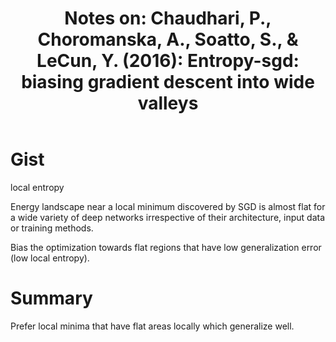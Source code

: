 #+TITLE: Notes on: Chaudhari, P., Choromanska, A., Soatto, S., & LeCun, Y. (2016): Entropy-sgd: biasing gradient descent into wide valleys

* Gist

local entropy

Energy landscape near a local minimum discovered by SGD is almost flat
for a wide variety of deep networks irrespective of their
architecture, input data or training methods.

Bias the optimization towards flat regions that have low
generalization error (low local entropy).

* Summary

Prefer local minima that have flat areas locally which generalize well.
